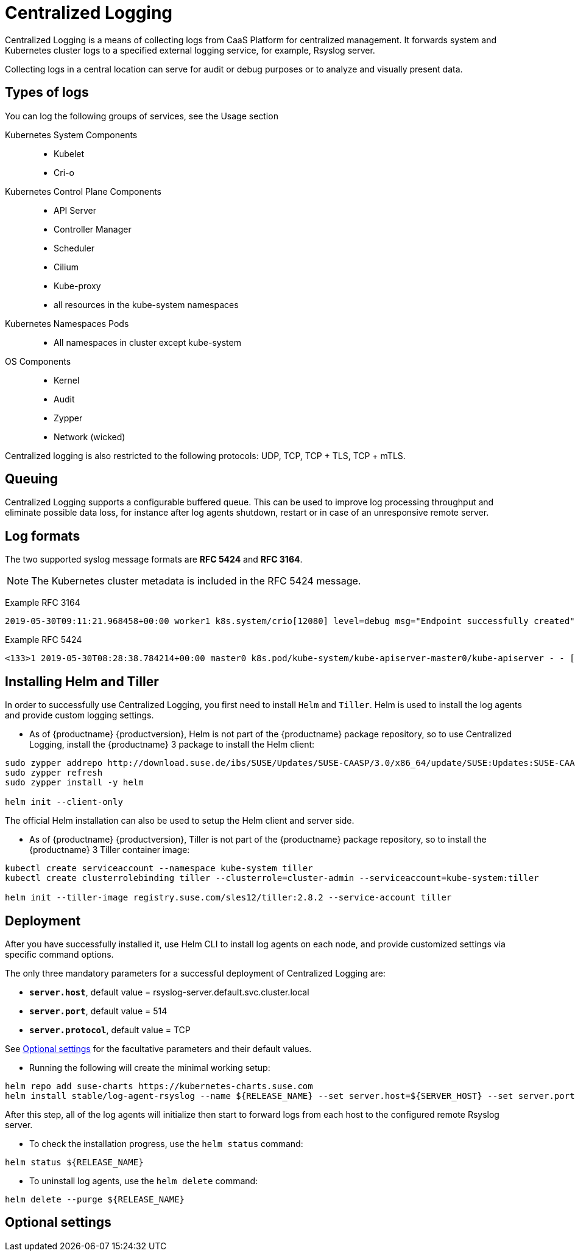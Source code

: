= Centralized Logging

Centralized Logging is a means of collecting logs from CaaS Platform for centralized management.
It forwards system and Kubernetes cluster logs to a specified external logging service,
for example, Rsyslog server.

Collecting logs in a central location can serve for audit or debug purposes or to analyze and visually present data.

== Types of logs

You can log the following groups of services, see the Usage section

Kubernetes System Components::
* Kubelet
* Cri-o

Kubernetes Control Plane Components::
* API Server
* Controller Manager
* Scheduler
* Cilium
* Kube-proxy
* all resources in the kube-system namespaces

Kubernetes Namespaces Pods::
* All namespaces in cluster except kube-system

OS Components::
* Kernel
* Audit
* Zypper
* Network (wicked)

Centralized logging is also restricted to the following protocols: UDP, TCP, TCP + TLS, TCP + mTLS.


== Queuing

Centralized Logging supports a configurable buffered queue.
This can be used to improve log processing throughput and eliminate possible data loss,
for instance after log agents shutdown, restart or in case of an unresponsive remote server.

//TODO: how is this queue configured?

== Log formats

The two supported syslog message formats are *RFC 5424* and *RFC 3164*.

[NOTE]
====
The Kubernetes cluster metadata is included in the RFC 5424 message.
====

Example RFC 3164
----
2019-05-30T09:11:21.968458+00:00 worker1 k8s.system/crio[12080] level=debug msg="Endpoint successfully created" containerID=caa46f14a68e766b877af01442e58731845bb45d8ce1f856553440a02c958b2f eventUUID=e2405f2a-82ba-11e9-9a06-fa163eebdfd6 subsys=cilium-cni
----

Example RFC 5424
----
<133>1 2019-05-30T08:28:38.784214+00:00 master0 k8s.pod/kube-system/kube-apiserver-master0/kube-apiserver - - [kube_meta namespace_id=1e030def-81db-11e9-a62b-fa163e1876c9 container_name=kube-apiserver creation_timestamp=2019-05-29T06:29:31Z host=master0 namespace_name=kube-system master_url=https://kubernetes.default.svc.cluster.local:443 pod_id=4aaf10f9-81db-11e9-a62b-fa163e1876c9 pod_name=kube-apiserver-master0] 2019-05-30T08:28:38.783780355+00:00 stderr F I0530 08:28:38.783710       1 log.go:172] http: TLS handshake error from 172.28.0.19:45888: tls: client offered only unsupported versions: [300]
----

//TODO: Here I would line breaks for better readability,
// so that the user doesn't have to scroll through the entire line.
// Where would it logically make sense to add these?

== Installing Helm and Tiller

In order to successfully use Centralized Logging, you first need to install `Helm` and `Tiller`.
Helm is used to install the log agents and provide custom logging settings.

- As of {productname} {productversion},
Helm is not part of the {productname} package repository, so to use Centralized Logging,
install the {productname} 3 package to install the Helm client:

//TODO: where do I have to be to run these commands?

[source,bash]
----
sudo zypper addrepo http://download.suse.de/ibs/SUSE/Updates/SUSE-CAASP/3.0/x86_64/update/SUSE:Updates:SUSE-CAASP:3.0:x86_64.repo
sudo zypper refresh
sudo zypper install -y helm

helm init --client-only
----

The official Helm installation can also be used to setup the Helm client and server side.

//TODO: link to official docs or provide specific steps.

////
Note: what follows here are the instutions to be included after the Helm package has been integrated into v4:
To install Helm, use the common zypper command:
----
sudo zypper install helm
----

Then initialize the Helm client by running:
----
helm init --client-only
----
////


- As of {productname} {productversion},
Tiller is not part of the {productname} package repository,
so to install the {productname} 3 Tiller container image:

[source,bash]
----
kubectl create serviceaccount --namespace kube-system tiller
kubectl create clusterrolebinding tiller --clusterrole=cluster-admin --serviceaccount=kube-system:tiller

helm init --tiller-image registry.suse.com/sles12/tiller:2.8.2 --service-account tiller
----

//TODO: What do we expect to happen here? Expected output after `helm init ...`

////
Note: When Helm is included in v4, Tiller server will be automatically installed after CaaS Platform setup.
So we probably  just need to mention that we use it and that it's installed automatically.
////

== Deployment

After you have successfully installed it,
use Helm CLI to install log agents on each node,
and provide customized settings via specific command options.

The only three mandatory parameters for a successful deployment of Centralized Logging
are:

* `*server.host*`, default value = rsyslog-server.default.svc.cluster.local
* `*server.port*`, default value = 514
* `*server.protocol*`, default value = TCP

See <<Optional settings>> for the facultative parameters and their default values.

- Running the following will create the minimal working setup:

[source,bash]
----
helm repo add suse-charts https://kubernetes-charts.suse.com
helm install stable/log-agent-rsyslog --name ${RELEASE_NAME} --set server.host=${SERVER_HOST} --set server.port=${SERVER_PORT}
----

//TODO: one of the three mandatory settings is the server.protocol,
//but it's not set above. Where is it set?


After this step, all of the log agents will initialize then start to forward logs from each host to the configured remote Rsyslog server.

- To check the installation progress, use the `helm status` command:
----
helm status ${RELEASE_NAME}
----

- To uninstall log agents, use the `helm delete` command:
----
helm delete --purge ${RELEASE_NAME}
----

//TODO: include optional settings and their descriptions.
//TODO: work the notes about Queue files etc.

== Optional settings
